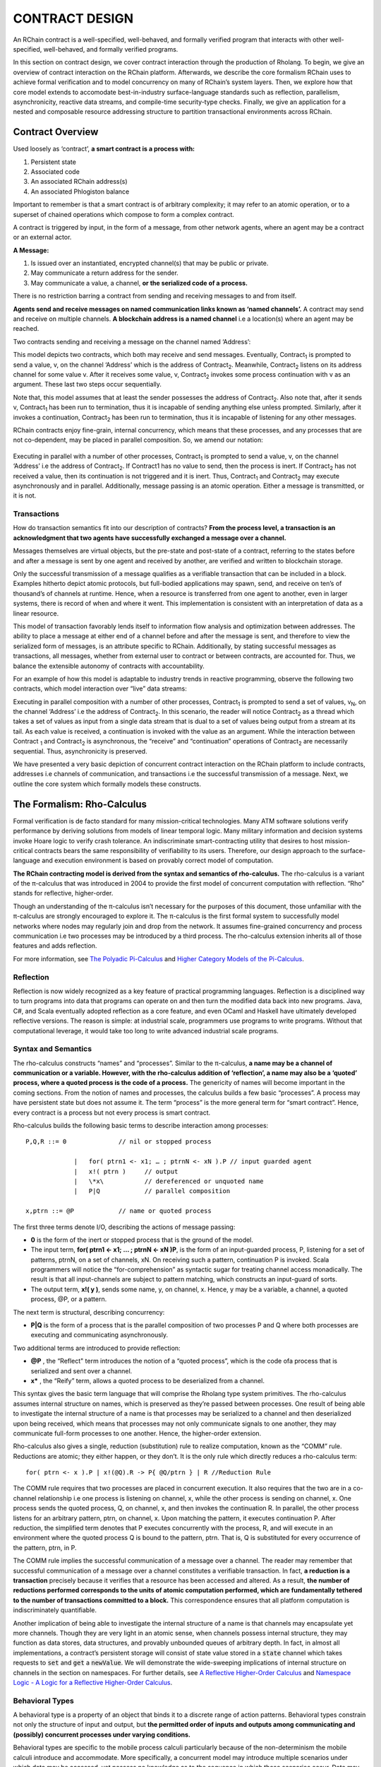 .. _contract-design:

******************************************************************
CONTRACT DESIGN
******************************************************************

An RChain contract is a well-specified, well-behaved, and formally verified program that interacts with other well-specified, well-behaved, and formally verified programs.

In this section on contract design, we cover contract interaction through the production of Rholang. To begin, we give an overview of contract interaction on the RChain platform. Afterwards, we describe the core formalism RChain uses to achieve formal verification and to model concurrency on many of RChain’s system layers. Then, we explore how that core model extends to accomodate best-in-industry surface-language standards such as reflection, parallelism, asynchronicity, reactive data streams, and compile-time security-type checks. Finally, we give an application for a nested and composable resource addressing structure to partition transactional environments across RChain.

Contract Overview
======================================================================================
Used loosely as ‘contract’, **a smart contract is a process with:** 

1. Persistent state
2. Associated code
3. An associated RChain address(s)
4. An associated Phlogiston balance

Important to remember is that a smart contract is of arbitrary complexity; it may refer to an atomic operation, or to a superset of chained operations which compose to form a complex contract.

A contract is triggered by input, in the form of a message, from other network agents, where an agent may be a contract or an external actor.

**A Message:**

1. Is issued over an instantiated, encrypted channel(s) that may be public or private.
2. May communicate a return address for the sender.
3. May communicate a value, a channel, **or the serialized code of a process.**

There is no restriction barring a contract from sending and receiving messages to and from itself.

**Agents send and receive messages on named communication links known as ‘named channels’.** A contract may send and receive on multiple channels. **A blockchain address is a named channel** i.e a location(s) where an agent may be reached.

Two contracts sending and receiving a message on the channel named ‘Address’: 

.. figure:: 
   :height: 170px
   :width: 844px
   :align: center
   :scale: 50 %

This model depicts two contracts, which both may receive and send messages. Eventually, Contract\ :sub:`1` is prompted to send a value, v, on the channel ‘Address’ which is the address of Contract\ :sub:`2`. Meanwhile, Contract\ :sub:`2` listens on its address channel for some value v. After it receives some value, v, Contract\ :sub:`2` invokes some process continuation with v as an argument. These last two steps occur sequentially. 

Note that, this model assumes that at least the sender possesses the address of Contract\ :sub:`2`. Also note that, after it sends v, Contract\ :sub:`1` has been run to termination, thus it is incapable of sending anything else unless prompted. Similarly, after it invokes a continuation, Contract\ :sub:`2` has been run to termination, thus it is incapable of listening for any other messages.

RChain contracts enjoy fine-grain, internal concurrency, which means that these processes, and any processes that are not co-dependent, may be placed in parallel composition. So, we amend our notation:

.. figure:: https://github.com/rchain/architecture-docs/blob/develop/img/82846984.png
   :align: center
   :scale: 80 %

Executing in parallel with a number of other processes, Contract\ :sub:`1` is prompted to send a value, v, on the channel ‘Address’ i.e the address of Contract\ :sub:`2`. If Contract1 has no value to send, then the process is inert. If Contract\ :sub:`2` has not received a value, then its continuation is not triggered and it is inert. Thus, Contract\ :sub:`1` and Contract\ :sub:`2` may execute asynchronously and in parallel. Additionally, message passing is an atomic operation. Either a message is transmitted, or it is not.

Transactions
-------------------------------------------------------------

How do transaction semantics fit into our description of contracts? **From the process level, a transaction is an acknowledgment that two agents have successfully exchanged a message over a channel.**

Messages themselves are virtual objects, but the pre-state and post-state of a contract, referring to the states before and after a message is sent by one agent and received by another, are verified and written to blockchain storage.

Only the successful transmission of a message qualifies as a verifiable transaction that can be included in a block. Examples hitherto depict atomic protocols, but full-bodied applications may spawn, send, and receive on ten’s of thousand’s of channels at runtime. Hence, when a resource is transferred from one agent to another, even in larger systems, there is record of when and where it went. This implementation is consistent with an interpretation of data as a linear resource.

.. image:: https://github.com/rchain/architecture-docs/blob/develop/img/10156345.png

This model of transaction favorably lends itself to information flow analysis and optimization between addresses. The ability to place a message at either end of a channel before and after the message is sent, and therefore to view the serialized form of messages, is an attribute specific to RChain. Additionally, by stating successful messages as transactions, all messages, whether from external user to contract or between contracts, are accounted for. Thus, we balance the extensible autonomy of contracts with accountability.

For an example of how this model is adaptable to industry trends in reactive programming, observe the following two contracts, which model interaction over “live” data streams:

.. image:: https://github.com/rchain/architecture-docs/blob/develop/img/21300107.png

Executing in parallel composition with a number of other processes, Contract\ :sub:`1` is prompted to send a set of  values, v\ :sub:`N`, on the channel ‘Address’ i.e the address of Contract\ :sub:`2`. In this scenario, the reader will notice Contract\ :sub:`2` as a thread which takes a set of values as input from a single data stream that is dual to a set of values being output from a stream at its tail. As each value is received, a continuation is invoked with the value as an argument. While the interaction between Contract\  :sub:`1` and Contract\ :sub:`2` is asynchronous, the “receive” and “continuation” operations of Contract\ :sub:`2` are necessarily sequential. Thus, asynchronicity is preserved. 

We have presented a very basic depiction of concurrent contract interaction on the RChain platform to include contracts, addresses i.e channels of communication, and transactions i.e the successful transmission of a message. Next, we outline the core system which formally models these constructs.

The Formalism: Rho-Calculus
=================================================================

Formal verification is de facto standard for many mission-critical technologies. Many ATM software solutions verify performance by deriving solutions from models of linear temporal logic. Many military information and decision systems invoke Hoare logic to verify crash tolerance. An indiscriminate smart-contracting utility that desires to host mission-critical contracts bears the same responsibility of verifiability to its users. Therefore, our design approach to the surface-language and execution environment is based on provably correct model of computation.

**The RChain contracting model is derived from the syntax and semantics of rho-calculus.** The rho-calculus is a variant of the π-calculus that was introduced in 2004 to provide the first model of concurrent computation with reflection. “Rho” stands for reflective, higher-order.

Though an understanding of the π-calculus isn’t necessary for the purposes of this document, those unfamiliar with the π-calculus are strongly encouraged to explore it. The π-calculus is the first formal system to successfully model networks where nodes may regularly join and drop from the network. It assumes fine-grained concurrency and process communication i.e two processes may be introduced by a third process. The rho-calculus extension inherits all of those features and adds reflection.

For more information, see `The Polyadic Pi-Calculus`_ and `Higher Category Models of the Pi-Calculus`_.

.. _The Polyadic Pi-Calculus: http://www.lfcs.inf.ed.ac.uk/reports/91/ECS-LFCS-91-180/
.. _Higher Category Models of the Pi-Calculus: https://arxiv.org/abs/1504.04311

Reflection
-----------------------------------------------------------------------

Reflection is now widely recognized as a key feature of practical programming languages. Reflection is a disciplined way to turn programs into data that programs can operate on and then turn the modified data back into new programs. Java, C#, and Scala eventually adopted reflection as a core feature, and even OCaml and Haskell have ultimately developed reflective versions. The reason is simple: at industrial scale, programmers use programs to write programs. Without that computational leverage, it would take too long to write advanced industrial scale programs.

Syntax and Semantics
--------------------------------------------------------------------------
The rho-calculus constructs “names” and “processes”. Similar to the π-calculus, **a name may be a channel of communication or a variable. However, with the rho-calculus addition of ‘reflection’, a name may also be a ‘quoted’ process, where a quoted process is the code of a process.** The genericity of names will become important in the coming sections. 
From the notion of names and processes, the calculus builds a few basic “processes”. A process may have persistent state but does not assume it. The term “process” is the more general term for “smart contract”. Hence, every contract is a process but not every process is smart contract.

Rho-calculus builds the following basic terms to describe interaction among processes:

::

                       P,Q,R ::= 0              // nil or stopped process
                       
                                    |   for( ptrn1 <- x1; … ; ptrnN <- xN ).P // input guarded agent
                                    |   x!( ptrn )     // output
                                    |   \*x\           // dereferenced or unquoted name
                                    |   P|Q            // parallel composition
                                    
                       x,ptrn ::= @P            // name or quoted process
                       
                       
The first three terms denote I/O, describing the actions of message passing:

* **0** is the form of the inert or stopped process that is the ground of the model.

* The input term, **for( ptrn1 <- x1; … ; ptrnN <- xN )P**, is the form of an input-guarded process, P, listening for a set of patterns, ptrnN, on a set of channels, xN. On receiving such a pattern, continuation P is invoked. Scala programmers will notice the “for-comprehension” as syntactic sugar for treating channel access monadically. The result is that    all input-channels are subject to pattern matching, which constructs an input-guard of sorts.

* The output term, **x!( y )**, sends some name, y, on channel, x. Hence, y may be a variable, a channel, a quoted process, @P, or a pattern.

The next term is structural, describing concurrency:

* **P|Q** is the form of a process that is the parallel composition of two processes P and Q where both processes are executing and communicating asynchronously.

Two additional terms are introduced to provide reflection:

* **@P** , the “Reflect" term introduces the notion of a “quoted process”, which is the code ofa process that is serialized and sent over a channel.

* **\x\*** , the “Reify” term, allows a quoted process to be deserialized from a channel.

This syntax gives the basic term language that will comprise the Rholang  type system primitives.
The rho-calculus assumes internal structure on names, which  is preserved as they’re passed between processes. One result of being able to investigate the internal structure of a name is that processes may be serialized to a channel and then deserialized upon being received, which means that processes may not only communicate signals to one another, they may communicate full-form processes to one another. Hence, the higher-order extension. 

Rho-calculus also gives a single, reduction (substitution) rule to realize computation, known as the “COMM” rule. Reductions are atomic; they either happen, or they don’t. It is the only rule which directly reduces a rho-calculus term:

::

   for( ptrn <- x ).P | x!(@Q).R -> P{ @Q/ptrn } | R //Reduction Rule

::

The COMM rule requires that two processes are placed in concurrent execution. It also requires that the two are in a co-channel relationship i.e one process is listening on channel, x, while the other process is sending on channel, x.
One process sends the quoted process, Q, on channel, x, and then invokes the continuation R. In parallel, the other process listens for an arbitrary pattern, ptrn, on channel, x. Upon matching the pattern, it executes continuation P. After reduction, the simplified term denotes that P executes concurrently with the process, R, and will execute in an environment where the quoted process Q is bound to the pattern, ptrn. That is, Q is substituted for every occurrence of the pattern, ptrn,  in P.

The COMM rule implies the successful communication of a message over a channel. The reader may remember that successful communication of a message over a channel constitutes a verifiable transaction. In fact, **a reduction is a transaction** precisely because it verifies that a resource has been accessed and altered. As a result, **the number of reductions performed corresponds to the units of atomic computation performed, which are fundamentally tethered to the number of transactions committed to a block.** This correspondence ensures that all platform computation is indiscriminately quantifiable. 

Another implication of being able to investigate the internal structure of a name is that channels may encapsulate yet more channels. Though they are very light in an atomic sense, when channels possess internal structure, they may function as data stores, data structures, and provably unbounded queues of arbitrary depth. In fact, in almost all implementations, a contract’s persistent storage will consist of state value stored in a :code:`state` channel which takes requests to :code:`set` and :code:`get` a :code:`newValue`. We will demonstrate the wide-sweeping implications of internal structure on channels in the section on namespaces. For further details, see `A Reflective Higher-Order Calculus`_ and `Namespace Logic - A Logic for a Reflective Higher-Order Calculus`_.

.. _A Reflective Higher-Order Calculus: http://www.sciencedirect.com/science/article/pii/S1571066105051893
.. _Namespace Logic - A Logic for a Reflective Higher-Order Calculus: http://citeseerx.ist.psu.edu/viewdoc/summary?doi=10.1.1.95.9601

Behavioral Types
----------------------------------------------------

A behavioral type is a property of an object that binds it to a discrete range of action patterns. Behavioral types constrain not only the structure of input and output, but **the permitted order of inputs and outputs among communicating and (possibly) concurrent processes under varying conditions.**

Behavioral types are specific to the mobile process calculi particularly because of the non-determinism the mobile calculi introduce and accommodate. More specifically, a concurrent model may introduce multiple scenarios under which data may be accessed, yet possess no knowledge as to the sequence in which those scenarios occur. Data may be shareable at a certain stage of a protocol but not in a subsequent stage. In that sense, resource competition is problematic; if a system does not respect precise sharing constraints on objects, mutations may result. Therefore we require that network resources are used according to a strict discipline which describes and specifies sets of processes that demonstrate a similar, “safe” behavior.

The Rholang behavioral type system will iteratively decorate terms with modal logical operators, which are propositions about the behavior of those terms. Ultimately properties data information flow, resource access, will be concretized in a type system that can be checked at compile-time.

The behavioral type systems Rholang will support make it possible to evaluate collections of contracts against how their code is shaped and how it behaves. As such, Rholang contracts elevate semantics to a type-level vantage point, where we are able to scope how entire protocols can safely interface.

In their seminal paper, `Logic as a Distributive Law`_, Mike Stay & Gregory Meredith, develop an algorithm to iteratively generate a spatial-behavioral logic from any monadic data structure.

.. _Logic as a Distributive Law: https://arxiv.org/pdf/1610.02247v3.pdf

Significance
=================================================

This model has been peer reviewed multiple times over the last ten years. Prototypes demonstrating its soundness have been available for nearly a decade. The minimal rho-calculus syntax expresses six primitives - far fewer than found in Solidity, Ethereum’s smart contracting language, yet the model is far more expressive than Solidity. In particular, Solidity-based smart contracts do not enjoy internal concurrency, while Rholang-based contracts assume it.

To summarize, the rho-calculus formalism is the first computational model to:

1. Realize maximal code mobility via ‘reflection’, which permits full-form, quoted processes to be passed as first-class-citizens to other network processes.

2. Lend a framework to mathematically verify the behavior of reflective, communicating processes and fundamentally concurrent systems of dynamic network topology.

3. Denote a fully scalable design which naturally accommodates industry trends in structural pattern matching, process continuation, Reactive API’s, parallelism, asynchronicity, and behavioral types.

RhoLang - A Concurrent Blockchain Language
=========================================================

Rholang is a fully featured, general purpose, Turing complete programming language built from the rho-calculus. It is a behaviorally typed, **r**eflective, **h**igher-**o**rder process language and the official smart contracting language of RChain. It’s purpose is to concretize fine-grained,  programmatic concurrency.

Necessarily, the language is concurrency-oriented, with a focus on message-passing through input-guarded channels. Channels are statically typed and can be used as single message-pipes, streams, or data stores. Similar to typed functional languages, Rholang will support immutable data structures.

To get a taste of Rholang, here’s a contract named :code:`Cell` that holds a value and allows clients to get and set it:

.. code-block:: none

   contract Cell( get, set, state ) = {
         select {
                 case rtn <- get; v <- state => {
                           rtn!( *v ) | state!( *v ) | Cell( get, set, state )
                  }
                  
                 case newValue <- set; v <- state => {
                           state!( *newValue ) | Cell( get, set, state )
                  }
         }
   }
   

This contract takes a channel for :code:`get` requests, a channel for :code:`set` requests, and a :code:`state` channel where we will hold a the data resource. It waits on the :code:`get` and :code:`set` channels for client requests. Client requests are pattern matched via :code:`case` class.

Upon receiving a request, the contract joins :code:`;` an incoming client with a request against the :code:`state` channel. This join does two things. Firstly, it removes the internal :code:`state` from access while this, in turn, sequentializes :code:`get` and :code:`set` actions, so that they are always operating against a single consistent copy of the resource - simultaneously providing a data resource synchronization mechanism and a memory of accesses and updates against the :code:`state`. 

In the case of :code:`get`, a request comes in with a :code:`rtn` address where the value, :code:`v`, in :code:`state` will be sent. Since :code:`v` has been taken from the :code:`state` channel, it is put back, and the :code:`Cell` behavior is recursively invoked. 

In the case of :code:`set`, a request comes in with a :code:`newValue`, which is published to the :code:`state` channel (the old value having been stolen by the join). Meanwhile, the :code:`Cell` behavior is recursively invoked.

Confirmed by :code:`select`, only one of the threads in :code:`Cell` can respond to the client request. It’s a race, and the losing thread, be it getter or setter, is killed. This way, when the recursive invocation of :code:`Cell` is called, the losing thread is not hanging around, yet the new :code:`Cell` process is still able to respond to either type of client request.

For a more complete historical narrative leading up to Rholang, see Mobile Process Calculi for Programming the Blockchain.


